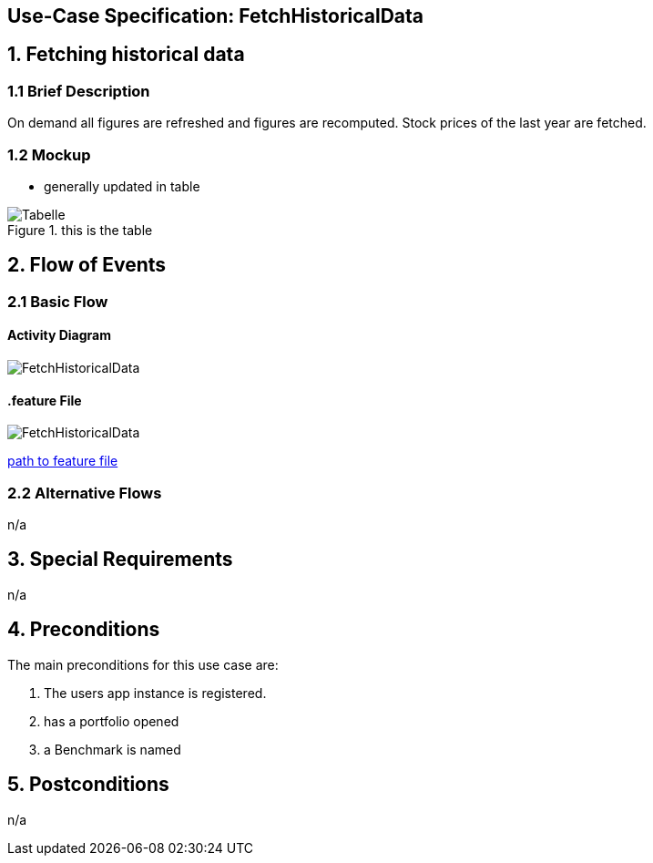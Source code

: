 == Use-Case Specification: FetchHistoricalData

== 1. Fetching historical data

=== 1.1 Brief Description

On demand all figures are refreshed and figures are recomputed. Stock prices of the last year are fetched.

=== 1.2 Mockup
* generally updated in table

.this is the table
image::AdobeXDMockUp/Tabelle.png[]

== 2. Flow of Events

=== 2.1 Basic Flow

==== Activity Diagram

image::FetchHistoricalData.png[]

==== .feature File

image::FetchHistoricalData.JPG[]

link:../Django_Project/Feature/FetchHistoricalData.feature[path to feature file]

=== 2.2 Alternative Flows

n/a

== 3. Special Requirements

n/a

== 4. Preconditions

The main preconditions for this use case are:

[arabic]
. The users app instance is registered.
. has a portfolio opened
. a Benchmark is named


== 5. Postconditions

n/a